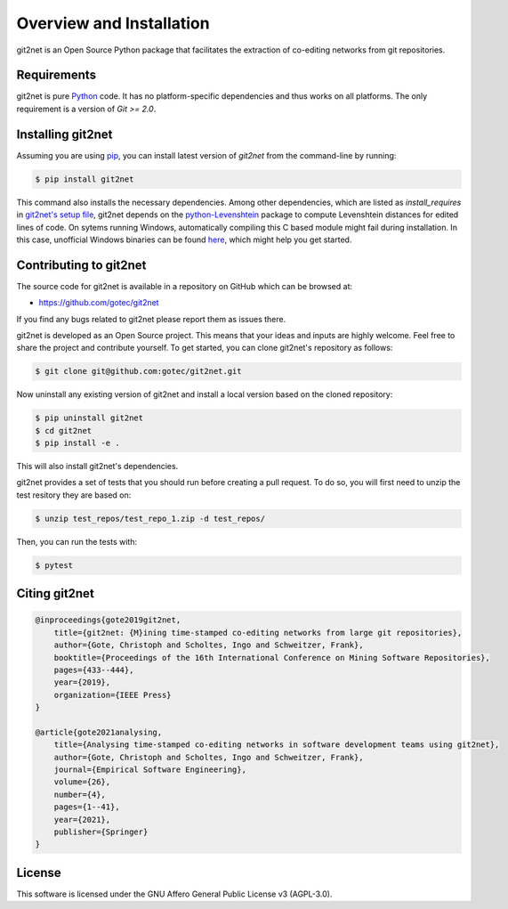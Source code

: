 =========================
Overview and Installation
=========================

git2net is an Open Source Python package that facilitates the extraction of co-editing networks from git repositories.


------------
Requirements
------------

git2net is pure `Python`_ code. It has no platform-specific dependencies and thus works on all
platforms. The only requirement is a version of `Git >= 2.0`.

.. _Python: https://www.python.org
.. _Git: https://git-scm.com/


------------------
Installing git2net
------------------

Assuming you are using `pip`_, you can install latest version of `git2net` from the command-line by running:


.. _pip: https://pip.pypa.io/en/latest/installing.html

.. sourcecode:: none

    $ pip install git2net 

This command also installs the necessary dependencies. Among other dependencies, which are listed as `install_requires` in `git2net's setup file <https://github.com/gotec/git2net/blob/main/setup.cfg>`_, git2net depends on the `python-Levenshtein <https://github.com/ztane/python-Levenshtein>`_ package to compute Levenshtein distances for edited lines of code.
On sytems running Windows, automatically compiling this C based module might fail during installation.
In this case, unofficial Windows binaries can be found `here <https://www.lfd.uci.edu/~gohlke/pythonlibs/#python-levenshtein>`_, which might help you get started.


-----------------------
Contributing to git2net
-----------------------

The source code for git2net is available in a repository on GitHub which can be browsed at:

* https://github.com/gotec/git2net

If you find any bugs related to git2net please report them as issues there.

git2net is developed as an Open Source project.
This means that your ideas and inputs are highly welcome.
Feel free to share the project and contribute yourself.
To get started, you can clone git2net's repository as follows:

.. sourcecode:: none

    $ git clone git@github.com:gotec/git2net.git

Now uninstall any existing version of git2net and install a local version based on the cloned repository:

.. sourcecode:: none

    $ pip uninstall git2net
    $ cd git2net
    $ pip install -e .
    
This will also install git2net's dependencies.

git2net provides a set of tests that you should run before creating a pull request.
To do so, you will first need to unzip the test resitory they are based on:

.. sourcecode:: none

    $ unzip test_repos/test_repo_1.zip -d test_repos/

Then, you can run the tests with:

.. sourcecode:: none

    $ pytest


--------------
Citing git2net
--------------

.. sourcecode:: none

    @inproceedings{gote2019git2net,
        title={git2net: {M}ining time-stamped co-editing networks from large git repositories},
        author={Gote, Christoph and Scholtes, Ingo and Schweitzer, Frank},
        booktitle={Proceedings of the 16th International Conference on Mining Software Repositories},
        pages={433--444},
        year={2019},
        organization={IEEE Press}
    }

    @article{gote2021analysing,
        title={Analysing time-stamped co-editing networks in software development teams using git2net},
        author={Gote, Christoph and Scholtes, Ingo and Schweitzer, Frank},
        journal={Empirical Software Engineering},
        volume={26},
        number={4},
        pages={1--41},
        year={2021},
        publisher={Springer}
    }
    
    
-------
License
-------

This software is licensed under the GNU Affero General Public License v3 (AGPL-3.0).